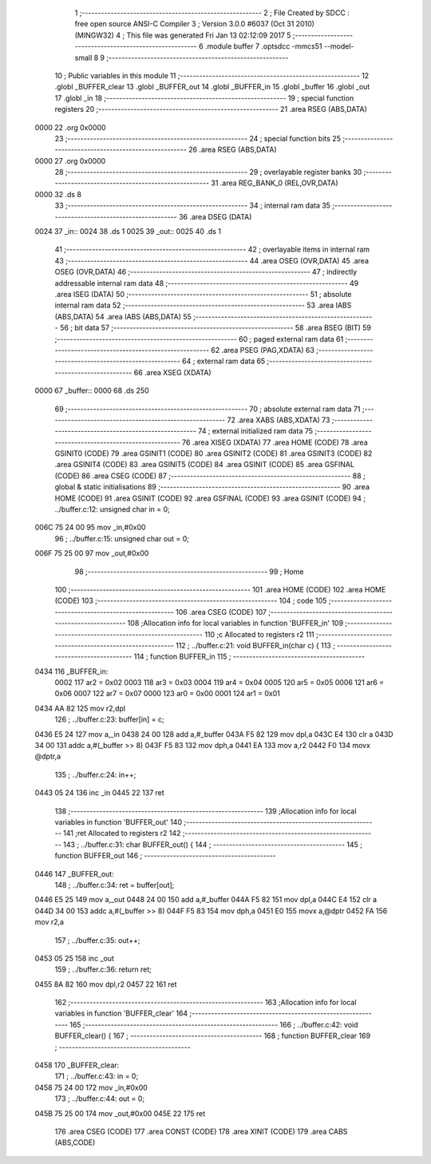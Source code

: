                               1 ;--------------------------------------------------------
                              2 ; File Created by SDCC : free open source ANSI-C Compiler
                              3 ; Version 3.0.0 #6037 (Oct 31 2010) (MINGW32)
                              4 ; This file was generated Fri Jan 13 02:12:09 2017
                              5 ;--------------------------------------------------------
                              6 	.module buffer
                              7 	.optsdcc -mmcs51 --model-small
                              8 	
                              9 ;--------------------------------------------------------
                             10 ; Public variables in this module
                             11 ;--------------------------------------------------------
                             12 	.globl _BUFFER_clear
                             13 	.globl _BUFFER_out
                             14 	.globl _BUFFER_in
                             15 	.globl _buffer
                             16 	.globl _out
                             17 	.globl _in
                             18 ;--------------------------------------------------------
                             19 ; special function registers
                             20 ;--------------------------------------------------------
                             21 	.area RSEG    (ABS,DATA)
   0000                      22 	.org 0x0000
                             23 ;--------------------------------------------------------
                             24 ; special function bits
                             25 ;--------------------------------------------------------
                             26 	.area RSEG    (ABS,DATA)
   0000                      27 	.org 0x0000
                             28 ;--------------------------------------------------------
                             29 ; overlayable register banks
                             30 ;--------------------------------------------------------
                             31 	.area REG_BANK_0	(REL,OVR,DATA)
   0000                      32 	.ds 8
                             33 ;--------------------------------------------------------
                             34 ; internal ram data
                             35 ;--------------------------------------------------------
                             36 	.area DSEG    (DATA)
   0024                      37 _in::
   0024                      38 	.ds 1
   0025                      39 _out::
   0025                      40 	.ds 1
                             41 ;--------------------------------------------------------
                             42 ; overlayable items in internal ram 
                             43 ;--------------------------------------------------------
                             44 	.area	OSEG    (OVR,DATA)
                             45 	.area	OSEG    (OVR,DATA)
                             46 ;--------------------------------------------------------
                             47 ; indirectly addressable internal ram data
                             48 ;--------------------------------------------------------
                             49 	.area ISEG    (DATA)
                             50 ;--------------------------------------------------------
                             51 ; absolute internal ram data
                             52 ;--------------------------------------------------------
                             53 	.area IABS    (ABS,DATA)
                             54 	.area IABS    (ABS,DATA)
                             55 ;--------------------------------------------------------
                             56 ; bit data
                             57 ;--------------------------------------------------------
                             58 	.area BSEG    (BIT)
                             59 ;--------------------------------------------------------
                             60 ; paged external ram data
                             61 ;--------------------------------------------------------
                             62 	.area PSEG    (PAG,XDATA)
                             63 ;--------------------------------------------------------
                             64 ; external ram data
                             65 ;--------------------------------------------------------
                             66 	.area XSEG    (XDATA)
   0000                      67 _buffer::
   0000                      68 	.ds 250
                             69 ;--------------------------------------------------------
                             70 ; absolute external ram data
                             71 ;--------------------------------------------------------
                             72 	.area XABS    (ABS,XDATA)
                             73 ;--------------------------------------------------------
                             74 ; external initialized ram data
                             75 ;--------------------------------------------------------
                             76 	.area XISEG   (XDATA)
                             77 	.area HOME    (CODE)
                             78 	.area GSINIT0 (CODE)
                             79 	.area GSINIT1 (CODE)
                             80 	.area GSINIT2 (CODE)
                             81 	.area GSINIT3 (CODE)
                             82 	.area GSINIT4 (CODE)
                             83 	.area GSINIT5 (CODE)
                             84 	.area GSINIT  (CODE)
                             85 	.area GSFINAL (CODE)
                             86 	.area CSEG    (CODE)
                             87 ;--------------------------------------------------------
                             88 ; global & static initialisations
                             89 ;--------------------------------------------------------
                             90 	.area HOME    (CODE)
                             91 	.area GSINIT  (CODE)
                             92 	.area GSFINAL (CODE)
                             93 	.area GSINIT  (CODE)
                             94 ;	../buffer.c:12: unsigned char in = 0;
   006C 75 24 00             95 	mov	_in,#0x00
                             96 ;	../buffer.c:15: unsigned char out = 0;
   006F 75 25 00             97 	mov	_out,#0x00
                             98 ;--------------------------------------------------------
                             99 ; Home
                            100 ;--------------------------------------------------------
                            101 	.area HOME    (CODE)
                            102 	.area HOME    (CODE)
                            103 ;--------------------------------------------------------
                            104 ; code
                            105 ;--------------------------------------------------------
                            106 	.area CSEG    (CODE)
                            107 ;------------------------------------------------------------
                            108 ;Allocation info for local variables in function 'BUFFER_in'
                            109 ;------------------------------------------------------------
                            110 ;c                         Allocated to registers r2 
                            111 ;------------------------------------------------------------
                            112 ;	../buffer.c:21: void BUFFER_in(char c) {
                            113 ;	-----------------------------------------
                            114 ;	 function BUFFER_in
                            115 ;	-----------------------------------------
   0434                     116 _BUFFER_in:
                    0002    117 	ar2 = 0x02
                    0003    118 	ar3 = 0x03
                    0004    119 	ar4 = 0x04
                    0005    120 	ar5 = 0x05
                    0006    121 	ar6 = 0x06
                    0007    122 	ar7 = 0x07
                    0000    123 	ar0 = 0x00
                    0001    124 	ar1 = 0x01
   0434 AA 82               125 	mov	r2,dpl
                            126 ;	../buffer.c:23: buffer[in] = c;
   0436 E5 24               127 	mov	a,_in
   0438 24 00               128 	add	a,#_buffer
   043A F5 82               129 	mov	dpl,a
   043C E4                  130 	clr	a
   043D 34 00               131 	addc	a,#(_buffer >> 8)
   043F F5 83               132 	mov	dph,a
   0441 EA                  133 	mov	a,r2
   0442 F0                  134 	movx	@dptr,a
                            135 ;	../buffer.c:24: in++;
   0443 05 24               136 	inc	_in
   0445 22                  137 	ret
                            138 ;------------------------------------------------------------
                            139 ;Allocation info for local variables in function 'BUFFER_out'
                            140 ;------------------------------------------------------------
                            141 ;ret                       Allocated to registers r2 
                            142 ;------------------------------------------------------------
                            143 ;	../buffer.c:31: char BUFFER_out() {
                            144 ;	-----------------------------------------
                            145 ;	 function BUFFER_out
                            146 ;	-----------------------------------------
   0446                     147 _BUFFER_out:
                            148 ;	../buffer.c:34: ret = buffer[out];
   0446 E5 25               149 	mov	a,_out
   0448 24 00               150 	add	a,#_buffer
   044A F5 82               151 	mov	dpl,a
   044C E4                  152 	clr	a
   044D 34 00               153 	addc	a,#(_buffer >> 8)
   044F F5 83               154 	mov	dph,a
   0451 E0                  155 	movx	a,@dptr
   0452 FA                  156 	mov	r2,a
                            157 ;	../buffer.c:35: out++;
   0453 05 25               158 	inc	_out
                            159 ;	../buffer.c:36: return ret;
   0455 8A 82               160 	mov	dpl,r2
   0457 22                  161 	ret
                            162 ;------------------------------------------------------------
                            163 ;Allocation info for local variables in function 'BUFFER_clear'
                            164 ;------------------------------------------------------------
                            165 ;------------------------------------------------------------
                            166 ;	../buffer.c:42: void BUFFER_clear() {
                            167 ;	-----------------------------------------
                            168 ;	 function BUFFER_clear
                            169 ;	-----------------------------------------
   0458                     170 _BUFFER_clear:
                            171 ;	../buffer.c:43: in = 0;
   0458 75 24 00            172 	mov	_in,#0x00
                            173 ;	../buffer.c:44: out = 0;
   045B 75 25 00            174 	mov	_out,#0x00
   045E 22                  175 	ret
                            176 	.area CSEG    (CODE)
                            177 	.area CONST   (CODE)
                            178 	.area XINIT   (CODE)
                            179 	.area CABS    (ABS,CODE)
